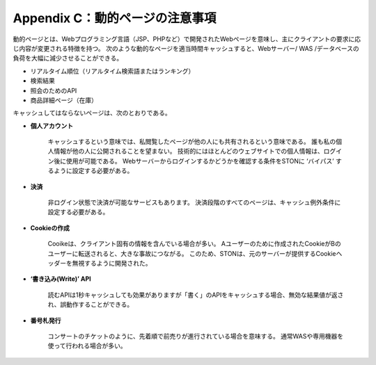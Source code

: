 .. _dype:

Appendix C：動的ページの注意事項
*************************

動的ページとは、Webプログラミング言語（JSP、PHPなど）で開発されたWebページを意味し、主にクライアントの要求に応じ内容が変更される特徴を持つ。 次のような動的なページを適当時間キャッシュすると、Webサーバー/ WAS /データベースの負荷を大幅に減少させることができる。

- リアルタイム順位（リアルタイム検索語またはランキング）
- 検索結果
- 照会のためのAPI
- 商品詳細ページ（在庫）

キャッシュしてはならないページは、次のとおりである。

- **個人アカウント**
    キャッシュするという意味では、私閲覧したページが他の人にも共有されるという意味である。 誰も私の個人情報が他の人に公開されることを望まない。 技術的にはほとんどのウェブサイトでの個人情報は、ログイン後に使用が可能である。 Webサーバーからログインするかどうかを確認する条件をSTONに ‘バイパス’ するように設定する必要がある。


- **決済**
    非ログイン状態で決済が可能なサービスもあります。 決済段階のすべてのページは、キャッシュ例外条件に設定する必要がある。 

- **Cookieの作成**
    Cooikeは、クライアント固有の情報を含んでいる場合が多い。 Aユーザーのために作成されたCookieがBのユーザーに転送されると、大きな事故につながる。 このため、STONは、元のサーバーが提供するCookieヘッダーを無視するように開発された。


- **‘書き込み(Write)’ API**
    読むAPIは1秒キャッシュしても効果がありますが「書く」のAPIをキャッシュする場合、無効な結果値が返され、誤動作することができる。 

- **番号札発行**
    コンサートのチケットのように、先着順で前売りが進行されている場合を意味する。 通常WASや専用機器を使って行われる場合が多い。
